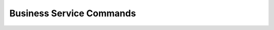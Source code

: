 Business Service Commands
------------------------------

.. click:: uac_cli.main:business_service
    :prog: uac business_service
    :nested: full